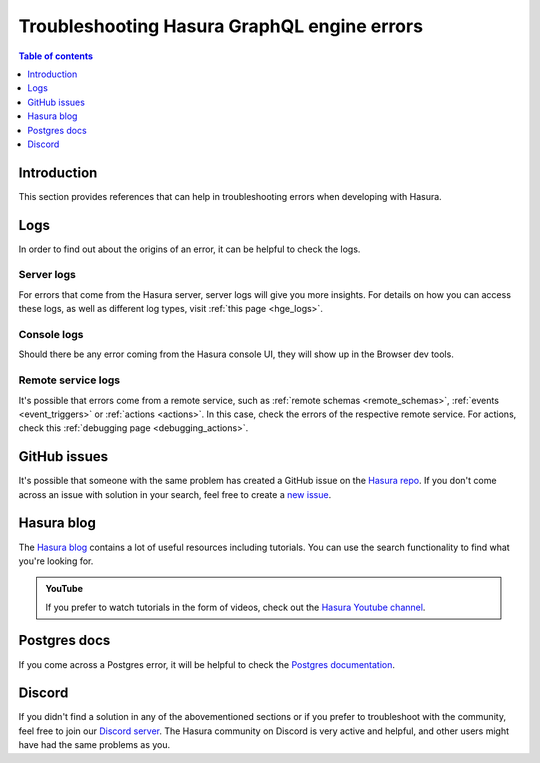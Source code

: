 .. meta::
   :description: Troubleshoot Hasura GraphQL engine errors
   :keywords: hasura, docs, error, troubleshooting

.. _troubleshooting:

Troubleshooting Hasura GraphQL engine errors
============================================

.. contents:: Table of contents
  :backlinks: none
  :depth: 1
  :local:

Introduction
------------

This section provides references that can help in troubleshooting errors when developing with Hasura.

Logs
----

In order to find out about the origins of an error, it can be helpful to check the logs.

Server logs
^^^^^^^^^^^

For errors that come from the Hasura server, server logs will give you more insights.
For details on how you can access these logs, as well as different log types, visit :ref:`this page <hge_logs>`.

Console logs
^^^^^^^^^^^^

Should there be any error coming from the Hasura console UI, they will show up in the Browser dev tools.

Remote service logs
^^^^^^^^^^^^^^^^^^^

It's possible that errors come from a remote service, such as :ref:`remote schemas <remote_schemas>`, :ref:`events <event_triggers>` or :ref:`actions <actions>`. 
In this case, check the errors of the respective remote service. For actions, check this :ref:`debugging page <debugging_actions>`.

GitHub issues
-------------

It's possible that someone with the same problem has created a GitHub issue on the `Hasura repo <https://github.com/hasura/graphql-engine/issues>`__.
If you don't come across an issue with solution in your search, feel free to create a `new issue <https://github.com/hasura/graphql-engine/issues/new>`__.

Hasura blog
-----------

The `Hasura blog <https://hasura.io/blog/>`__ contains a lot of useful resources including tutorials. 
You can use the search functionality to find what you're looking for.

.. admonition:: YouTube

  If you prefer to watch tutorials in the form of videos, check out the `Hasura Youtube channel <https://www.youtube.com/channel/UCZo1ciR8pZvdD3Wxp9aSNhQ>`__.

Postgres docs
-------------

If you come across a Postgres error, it will be helpful to check the `Postgres documentation <https://www.postgresql.org/docs/current/index.html>`__.

Discord
-------

If you didn't find a solution in any of the abovementioned sections or if you prefer to troubleshoot with the community,
feel free to join our `Discord server <http://hasura.io/discord>`__. The Hasura community on Discord is very active and helpful, 
and other users might have had the same problems as you. 

